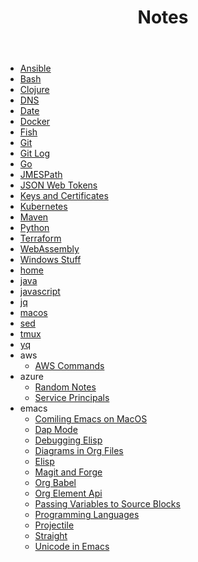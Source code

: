 #+TITLE: Notes

- [[file:ansible.org][Ansible]]
- [[file:bash.org][Bash]]
- [[file:clojure.org][Clojure]]
- [[file:dns.org][DNS]]
- [[file:date.org][Date]]
- [[file:docker.org][Docker]]
- [[file:fish.org][Fish]]
- [[file:git.org][Git]]
- [[file:git_log.org][Git Log]]
- [[file:go.org][Go]]
- [[file:jmespath.org][JMESPath]]
- [[file:jwt.org][JSON Web Tokens]]
- [[file:keys_and_certs.org][Keys and Certificates]]
- [[file:kubernetes.org][Kubernetes]]
- [[file:maven.org][Maven]]
- [[file:python.org][Python]]
- [[file:terraform.org][Terraform]]
- [[file:webassembly.org][WebAssembly]]
- [[file:windows.org][Windows Stuff]]
- [[file:home.org][home]]
- [[file:java.org][java]]
- [[file:javascript.org][javascript]]
- [[file:jq.org][jq]]
- [[file:macos.org][macos]]
- [[file:sed.org][sed]]
- [[file:tmux.org][tmux]]
- [[file:yq.org][yq]]
- aws
  - [[file:aws/commands.org][AWS Commands]]
- azure
  - [[file:azure/azure.org][Random Notes]]
  - [[file:azure/service_principals.org][Service Principals]]
- emacs
  - [[file:emacs/compile.org][Comiling Emacs on MacOS]]
  - [[file:emacs/dap.org][Dap Mode]]
  - [[file:emacs/edebug.org][Debugging Elisp]]
  - [[file:emacs/diagrams.org][Diagrams in Org Files]]
  - [[file:emacs/elisp.org][Elisp]]
  - [[file:emacs/magit.org][Magit and Forge]]
  - [[file:emacs/org_babel.org][Org Babel]]
  - [[file:emacs/org_element_api.org][Org Element Api]]
  - [[file:emacs/org_variables.org][Passing Variables to Source Blocks]]
  - [[file:emacs/languages.org][Programming Languages]]
  - [[file:emacs/projectile.org][Projectile]]
  - [[file:emacs/straight.org][Straight]]
  - [[file:emacs/unicode.org][Unicode in Emacs]]